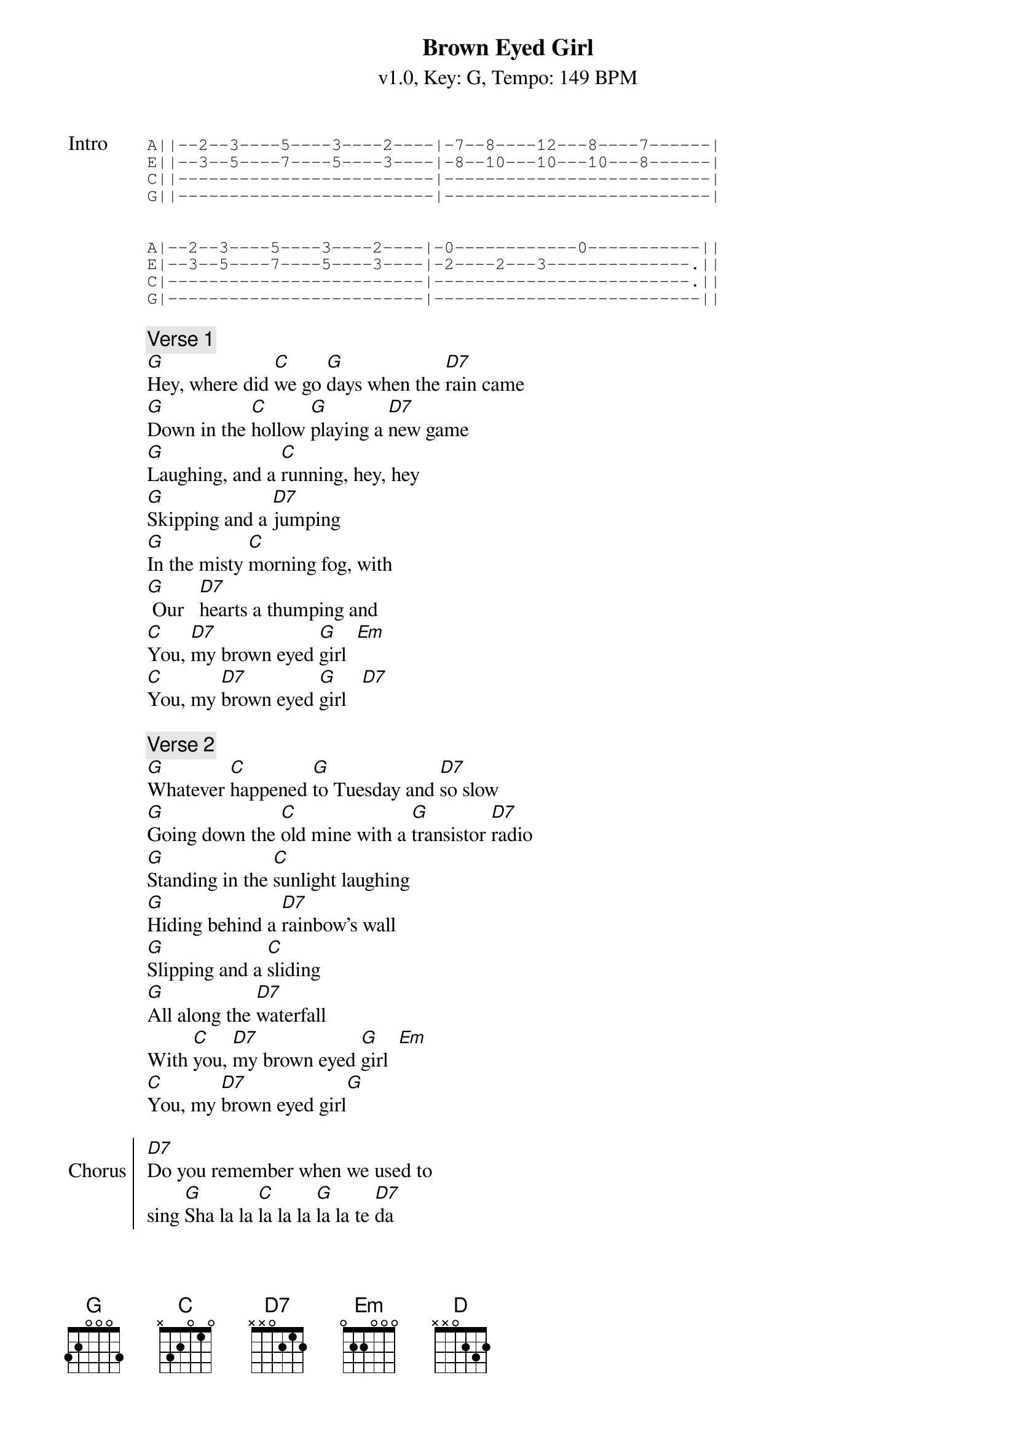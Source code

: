 {title: Brown Eyed Girl}
{artist: Van Morrison}
{subtitle: v1.0, Key: G, Tempo: 149 BPM}
{duration: 3:05}
{tempo: 149}
{key: G}
{time: 4/4}


{sot: Intro}
A||--2--3----5----3----2----|-7--8----12---8----7------|
E||--3--5----7----5----3----|-8--10---10---10---8------|
C||-------------------------|--------------------------|
G||-------------------------|--------------------------|


A|--2--3----5----3----2----|-0------------0-----------||
E|--3--5----7----5----3----|-2----2---3--------------.||
C|-------------------------|-------------------------.||
G|-------------------------|--------------------------||
{eot}

{c: Verse 1}
[G]Hey, where did [C]we go [G]days when the [D7]rain came
[G]Down in the [C]hollow [G]playing a [D7]new game
[G]Laughing, and a [C]running, hey, hey
[G]Skipping and a [D7]jumping
[G]In the misty [C]morning fog, with
[G] Our   [D7]hearts a thumping and
[C]You, [D7]my brown eyed [G]girl  [Em]
[C]You, my [D7]brown eyed [G]girl   [D7]

{c: Verse 2}
[G]Whatever [C]happened [G]to Tuesday and [D7]so slow
[G]Going down the [C]old mine with a [G]transistor [D7]radio
[G]Standing in the [C]sunlight laughing
[G]Hiding behind a [D7]rainbow's wall
[G]Slipping and a [C]sliding
[G]All along the [D7]waterfall
With [C]you, [D7]my brown eyed [G]girl  [Em]
[C]You, my [D7]brown eyed girl[G]

{soc: Chorus}
[D7]Do you remember when we used to
sing [G]Sha la la [C]la la la [G]la la te [D7]da
[G]Sha la la [C]la la la [G]la la te [D7]da  la te [G]da
{eoc}

{c: Bass solo}
/[G]/// /[G]///
/[G]/// /[C]///
/[G]/// /[D]///

{c: Verse 3}
[G]So hard to [C]find my way, [G]now that I'm [D7]all on my own
[G]I saw you [C]just the other day,[G]my how [D7]you have grown
[G]Cast my memory [C]back there, lord
[G]Sometimes I'm [D7]overcome thinking 'bout
[G]Making love in the [C]green grass
[G]Behind the [D7]stadium with
[C]you [D7]my brown eyed [G]girl [Em]
[C]You my [D7]brown eyed [G]girl

{soc: Chorus}
[D7]Do you remember when we used to
sing [G]Sha la la [C]la la la [G]la la te [D7]da
[G]Sha la la [C]la la la [G]la la te [D7]da

[G]Sha la la [C]la la la [G]la la te [D7]da
[G]Sha la la [C]la la la [G]la la te [D7]da  la te [G]da
{eoc}

{c: Outro: Play intro riff}
